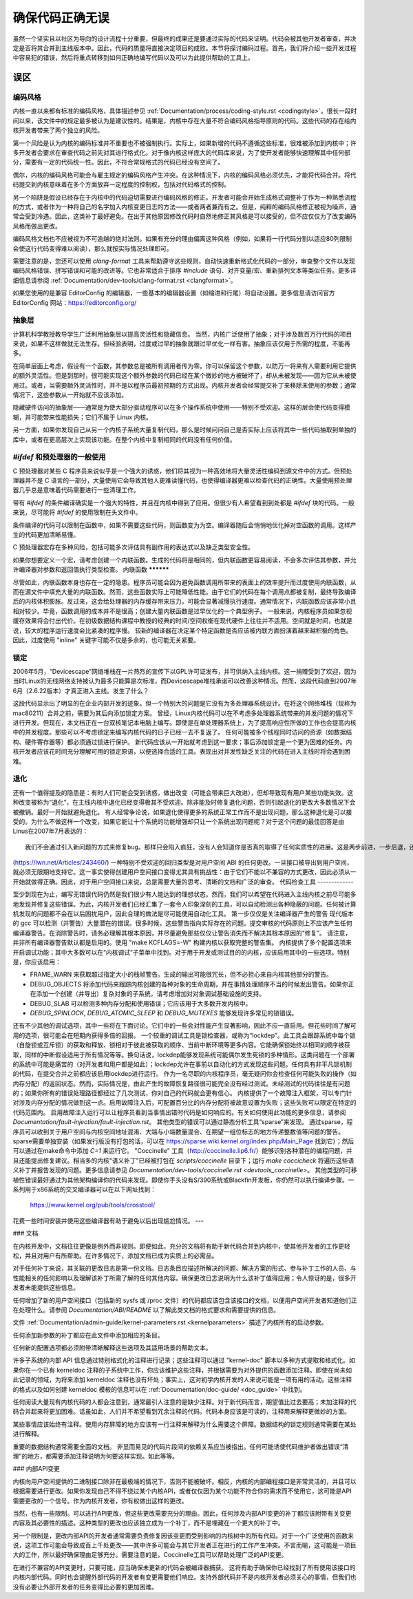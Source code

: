 确保代码正确无误
==================

虽然一个坚实且以社区为导向的设计流程十分重要，但最终的成果还是要通过实际的代码来证明。代码会被其他开发者审查，并决定是否将其合并到主线版本中。因此，代码的质量将直接决定项目的成败。本节将探讨编码过程。首先，我们将介绍一些开发过程中容易犯的错误，然后将重点转移到如何正确地编写代码以及可以为此提供帮助的工具上。

误区
---------

编码风格
************

内核一直以来都有标准的编码风格，具体描述参见 :ref:`Documentation/process/coding-style.rst <codingstyle>`。很长一段时间以来，该文件中的规定最多被认为是建议性的。结果是，内核中存在大量不符合编码风格指导原则的代码。这些代码的存在给内核开发者带来了两个独立的风险。

第一个风险是认为内核的编码标准并不重要也不被强制执行。实际上，如果新增的代码不遵循这些标准，很难被添加到内核中；许多开发者会要求在审查代码之前先对其进行格式化。对于像内核这样庞大的代码库来说，为了使开发者能够快速理解其中任何部分，需要有一定的代码统一性。因此，不符合常规格式的代码已经没有空间了。

偶尔，内核的编码风格可能会与雇主规定的编码风格产生冲突。在这种情况下，内核的编码风格必须优先，才能将代码合并。将代码提交到内核意味着在多个方面放弃一定程度的控制权，包括对代码格式的控制。

另一个陷阱是假设已经存在于内核中的代码迫切需要进行编码风格的修正。开发者可能会开始生成格式调整补丁作为一种熟悉流程的方式，或者作为一种将自己的名字加入内核变更日志的方法——或者两者兼而有之。但是，纯粹的编码风格修正被视为噪声，通常会受到冷遇。因此，这类补丁最好避免。在出于其他原因修改代码时自然地修正其风格是可以接受的，但不应仅仅为了改变编码风格而做出更改。

编码风格文档也不应被视为不可逾越的绝对法则。如果有充分的理由偏离这种风格（例如，如果将一行代码分割以适应80列限制会使这行代码变得难以阅读），那么就按实际情况处理即可。

需要注意的是，您还可以使用 `clang-format` 工具来帮助遵守这些规则，自动快速重新格式化代码的一部分，审查整个文件以发现编码风格错误、拼写错误和可能的改进等。它也非常适合于排序 `#include` 语句、对齐变量/宏、重新排列文本等类似任务。更多详细信息请参阅 :ref:`Documentation/dev-tools/clang-format.rst <clangformat>`。

如果您使用的是兼容 EditorConfig 的编辑器，一些基本的编辑器设置（如缩进和行尾）将自动设置。更多信息请访问官方 EditorConfig 网站：https://editorconfig.org/

抽象层
******************

计算机科学教授教导学生广泛利用抽象层以提高灵活性和隐藏信息。
当然，内核广泛使用了抽象；对于涉及数百万行代码的项目来说，如果不这样做就无法生存。但经验表明，过度或过早的抽象就跟过早优化一样有害。抽象应该仅用于所需的程度，不能再多。

在简单层面上考虑，假设有一个函数，其参数总是被所有调用者传为零。你可以保留这个参数，以防万一将来有人需要利用它提供的额外灵活性。但是到那时，很可能实现这个额外参数的代码已经在某个微妙的地方被破坏了，却从未被发现——因为它从未被使用过。或者，当需要额外灵活性时，并不是以程序员最初预期的方式出现。内核开发者会经常提交补丁来移除未使用的参数；通常情况下，这些参数从一开始就不应该添加。

隐藏硬件访问的抽象层——通常是为使大部分驱动程序可以在多个操作系统中使用——特别不受欢迎。这样的层会使代码变得模糊，并可能带来性能损失；它们不属于 Linux 内核。

另一方面，如果你发现自己从另一个内核子系统大量复制代码，那么是时候问问自己是否实际上应该将其中一些代码抽取到单独的库中，或者在更高层次上实现该功能。在整个内核中复制相同的代码没有任何价值。

`#ifdef` 和预处理器的一般使用
**************************************

C 预处理器对某些 C 程序员来说似乎是一个强大的诱惑，他们将其视为一种高效地将大量灵活性编码到源文件中的方式。但预处理器并不是 C 语言的一部分，大量使用它会导致其他人更难读懂代码，也使得编译器更难以检查代码的正确性。大量使用预处理器几乎总是意味着代码需要进行一些清理工作。

带有 `#ifdef` 的条件编译确实是一个强大的特性，并且在内核中得到了应用。但很少有人希望看到到处都是 `#ifdef` 块的代码。一般来说，尽可能将 `#ifdef` 的使用限制在头文件中。

条件编译的代码可以限制在函数中，如果不需要这些代码，则函数变为为空。编译器随后会悄悄地优化掉对空函数的调用。这样产生的代码更加清晰易懂。

C 预处理器宏存在多种风险，包括可能多次评估具有副作用的表达式以及缺乏类型安全性。

如果你想要定义一个宏，请考虑创建一个内联函数。生成的代码将是相同的，但内联函数更容易阅读，不会多次评估其参数，并允许编译器对参数和返回值执行类型检查。
内联函数
**********

尽管如此，内联函数本身也存在一定的隐患。程序员可能会因为避免函数调用所带来的表面上的效率提升而过度使用内联函数，从而在源文件中填充大量的内联函数。然而，这些函数实际上可能降低性能。由于它们的代码在每个调用点都被复制，最终导致编译后的内核体积膨胀。反过来，这会给处理器的内存缓存带来压力，可能会显著减慢执行速度。通常情况下，内联函数应该非常小且相对较少。毕竟，函数调用的成本并不是很高；创建大量内联函数是过早优化的一个典型例子。
一般来说，内核程序员如果忽视缓存效果将会付出代价。在初级数据结构课程中教授的经典的时间/空间权衡在现代硬件上往往并不适用。空间就是时间，也就是说，较大的程序运行速度会比紧凑的程序慢。
较新的编译器在决定某个特定函数是否应该被内联方面扮演着越来越积极的角色。因此，过度使用 "inline" 关键字可能不仅是多余的，也可能无关紧要。

锁定
*******

2006年5月，“Devicescape”网络堆栈在一片热烈的宣传下以GPL许可证发布，并可供纳入主线内核。这一捐赠受到了欢迎，因为当时Linux的无线网络支持被认为最多只能算是次标准，而Devicescape堆栈承诺可以改善这种情况。然而，这段代码直到2007年6月（2.6.22版本）才真正进入主线。发生了什么？

这段代码显示出了明显的在企业内部开发的迹象。但一个特别大的问题是它没有为多处理器系统设计。在将这个网络堆栈（现称为mac80211）合并之前，需要为其后向添加锁定方案。
曾经，Linux内核代码可以在不考虑多处理器系统带来的并发问题的情况下进行开发。但现在，本文档正在一台双核笔记本电脑上编写。即使是在单处理器系统上，为了提高响应性所做的工作也会提高内核中的并发程度。那些可以不考虑锁定来编写内核代码的日子已经一去不复返了。
任何可能被多个线程同时访问的资源（如数据结构、硬件寄存器等）都必须通过锁进行保护。
新代码应该从一开始就考虑到这一要求；事后添加锁定是一个更为困难的任务。内核开发者应该花时间充分理解可用的锁定原语，以便选择合适的工具。表现出对并发性缺乏关注的代码在进入主线时将会遇到困难。

退化
***********

还有一个值得提及的隐患是：有时人们可能会受到诱惑，做出改变（可能会带来巨大改进），但却导致现有用户某些功能失效。这种改变被称为“退化”，在主线内核中退化已经变得极其不受欢迎。除非能及时修复退化问题，否则引起退化的更改大多数情况下会被撤销。最好一开始就避免退化。
有人经常争论说，如果退化使得更多的系统正常工作而不是出现问题，那么这种退化是可以接受的。为什么不做这样一个改变，如果它能让十个系统的功能增强却只让一个系统出现问题呢？对于这个问题的最佳回答是由Linus在2007年7月表达的：

::

	我们不会通过引入新问题的方式来修复bug。那样只会陷入疯狂，没有人会知道你是否真的取得了任何实质性的进展。这是两步前进，一步后退，还是一步前进，两步后退呢？

(https://lwn.net/Articles/243460/)
一种特别不受欢迎的回归类型是对用户空间 ABI 的任何更改。一旦接口被导出到用户空间，就必须无限期地支持它。这一事实使得创建用户空间接口变得尤其具有挑战性：由于它们不能以不兼容的方式更改，因此必须从一开始就做得正确。因此，对于用户空间接口来说，总是需要大量的思考、清晰的文档和广泛的审查。
代码检查工具
-------------

至少到现在为止，编写无错误代码仍然是我们很少有人能达到的理想状态。然而，我们可以希望在代码进入主线内核之前尽可能多地发现并修复这些错误。为此，内核开发者们已经汇集了一套令人印象深刻的工具，可以自动检测出各种隐蔽的问题。任何被计算机发现的问题都不会在以后困扰用户，因此合理的做法是尽可能使用自动化工具。
第一步仅仅是关注编译器产生的警告
现代版本的 gcc 可以检测（并警告）大量潜在的错误。很多时候，这些警告指向实际存在的问题。提交审核的代码原则上不应该产生任何编译器警告。在消除警告时，请务必理解其根本原因，并尽量避免那些仅仅让警告消失而不解决其根本原因的“修复”。
请注意，并非所有编译器警告默认都是启用的。使用 "make KCFLAGS=-W" 构建内核以获取完整的警告集。
内核提供了多个配置选项来开启调试功能；其中大多数可以在“内核调试”子菜单中找到。对于用于开发或测试目的的内核，应该启用其中的一些选项。特别是，你应该启用：

- FRAME_WARN 来获取超过指定大小的栈帧警告。生成的输出可能很冗长，但不必担心来自内核其他部分的警告。
- DEBUG_OBJECTS 将添加代码来跟踪内核创建的各种对象的生命周期，并在事情处理顺序不当的时候发出警告。如果你正在添加一个创建（并导出）复杂对象的子系统，请考虑增加对对象调试基础设施的支持。
- DEBUG_SLAB 可以检测多种内存分配和使用错误；它应该用于大多数开发内核中。
- `DEBUG_SPINLOCK`, `DEBUG_ATOMIC_SLEEP` 和 `DEBUG_MUTEXES` 能够发现许多常见的锁错误。
还有不少其他的调试选项，其中一些将在下面讨论。它们中的一些会对性能产生显著影响，因此不应一直启用。但花些时间了解可用的选项，很可能会在短期内获得多倍的回报。
一个较重的调试工具是锁检查器，或称为“lockdep”。此工具会跟踪系统中每个锁（自旋锁或互斥锁）的获取和释放、锁相对于彼此被获取的顺序、当前中断环境等更多内容。它能确保锁始终以相同的顺序被获取，同样的中断假设适用于所有情况等等。换句话说，lockdep能够发现系统可能偶尔发生死锁的多种情形。这类问题在一个部署的系统中可能是痛苦的（对开发者和用户都是如此）；lockdep允许在事前以自动化的方式发现这些问题。任何具有非平凡锁机制的代码，在提交合并之前都应该启用lockdep进行运行。
作为一名尽职的内核程序员，毫无疑问你会检查任何可能失败的操作（如内存分配）的返回状态。然而，实际情况是，由此产生的故障恢复路径很可能完全没有经过测试。未经测试的代码往往是有问题的；如果你所有的错误处理路径都经过了几次测试，你对自己的代码就会更有信心。
内核提供了一个故障注入框架，可以专门针对涉及内存分配的情况做到这一点。启用故障注入后，可配置百分比的内存分配将被故意设置为失败；这些失败可以限定在特定的代码范围内。
启用故障注入运行可以让程序员看到当事情出错时代码是如何响应的。有关如何使用此功能的更多信息，请参阅 `Documentation/fault-injection/fault-injection.rst`。
其他类型的错误可以通过静态分析工具“sparse”来发现。
通过sparse，程序员可以收到关于用户空间与内核空间地址混淆、大端与小端数量混合、在期望一组位标志的地方传递整数值等问题的警告。sparse需要单独安装（如果发行版没有打包的话，可以在 https://sparse.wiki.kernel.org/index.php/Main_Page 找到它）；然后可以通过在make命令中添加 `C=1` 来运行它。
"Coccinelle" 工具（http://coccinelle.lip6.fr/）能够识别各种潜在的编程问题，并且还能提出修复建议。相当多的内核“语义补丁”已经被打包在 `scripts/coccinelle` 目录下；运行 `make coccicheck` 将遍历这些语义补丁并报告发现的问题。更多信息请参见 `Documentation/dev-tools/coccinelle.rst <devtools_coccinelle>`。
其他类型的可移植性错误最好通过为其他架构编译你的代码来发现。即使你手头没有S/390系统或Blackfin开发板，你仍然可以执行编译步骤。一系列用于x86系统的交叉编译器可以在以下网址找到：

    https://www.kernel.org/pub/tools/crosstool/

花费一些时间安装并使用这些编译器有助于避免以后出现尴尬情况。
---

### 文档

在内核开发中，文档往往更像是例外而非规则。即便如此，充分的文档将有助于新代码合并到内核中，使其他开发者的工作更轻松，并且对用户有所帮助。在许多情况下，添加文档已成为实质上的必需品。

对于任何补丁来说，其关联的更改日志是第一份文档。日志条目应描述所解决的问题、解决方案的形式、参与补丁工作的人员、与性能相关的任何影响以及理解该补丁所需了解的任何其他内容。确保更改日志说明为什么该补丁值得应用；令人惊讶的是，很多开发者未能提供这些信息。

任何增加了新的用户空间接口（包括新的 sysfs 或 /proc 文件）的代码都应该包含该接口的文档，以便用户空间开发者知道他们正在处理什么。请参阅 `Documentation/ABI/README` 以了解此类文档的格式要求和需要提供的信息。

文件 :ref:`Documentation/admin-guide/kernel-parameters.rst <kernelparameters>` 描述了内核所有的启动参数。

任何添加新参数的补丁都应在此文件中添加相应的条目。

任何新的配置选项都必须附带清晰解释这些选项及其适用场景的帮助文本。

许多子系统的内部 API 信息通过特别格式化的注释进行记录；这些注释可以通过 "kernel-doc" 脚本以多种方式提取和格式化。如果你在一个已有 kerneldoc 注释的子系统中工作，你应该维护这些注释，并根据需要为对外提供的函数添加注释。即使在尚未如此记录的领域，为将来添加 kerneldoc 注释也没有坏处；事实上，这对初学内核开发的人来说可能是一项有用的活动。这些注释的格式以及如何创建 kerneldoc 模板的信息可以在 :ref:`Documentation/doc-guide/ <doc_guide>` 中找到。

任何阅读大量现有内核代码的人都会注意到，通常最引人注意的是缺少注释。对于新代码而言，期望值比过去要高；未加注释的代码合并起来将更加困难。话虽如此，人们并不希望看到冗余注释的代码。代码本身应该是可读的，注释用来解释更微妙的方面。

某些事情应该始终有注释。使用内存屏障的地方应该有一行注释来解释为什么需要这个屏障。数据结构的锁定规则通常需要在某处进行解释。

重要的数据结构通常需要全面的文档。
非显而易见的代码片段间的依赖关系应当被指出。任何可能诱使代码维护者做出错误“清理”的地方，都需要添加注释说明为何要这样实现。如此等等。

### 内部API变更

内核向用户空间提供的二进制接口除非在最极端的情况下，否则不能被破坏。相反，内核的内部编程接口是非常灵活的，并且可以根据需要进行更改。如果你发现自己不得不绕过某个内核API，或者仅仅因为某个功能不符合你的需求而不使用它，这可能是API需要更改的一个信号。作为内核开发者，你有权做出这样的更改。

当然，也有一些限制。可以进行API更改，但这些更改需要充分的理由。因此，任何涉及内部API变更的补丁都应该附带有关变更内容及其必要性的描述。这种类型的更改也应该独立成为一个补丁，而不是埋藏在一个更大的补丁中。

另一个限制是，更改内部API的开发者通常需要负责修复因该变更而受到影响的内核树中的所有代码。对于一个广泛使用的函数来说，这项工作可能会导致成百上千处更改——其中许多可能会与其它开发者正在进行的工作产生冲突。不言而喻，这可能是一项巨大的工作，所以最好确保理由足够充分。需要注意的是，Coccinelle工具可以帮助处理广泛的API变更。

在进行不兼容的API变更时，只要可能，应当确保未更新的代码会被编译器捕获。
这将有助于确保你已经找到了所有使用该接口的内核内部代码。同时也会提醒外部代码的开发者有变更需要他们响应。支持外部代码并不是内核开发者必须关心的事情，但我们也没有必要让外部开发者的任务变得比必要的更加困难。
